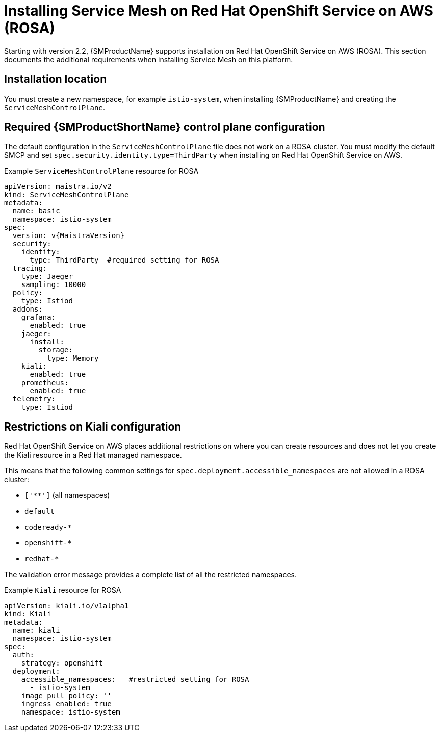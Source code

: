 ////
This module included in the following assemblies:
* service_mesh/v2/ossm-create-smcp.adoc
////

[id="ossm-install-rosa_{context}"]
= Installing Service Mesh on Red Hat OpenShift Service on AWS (ROSA)

Starting with version 2.2, {SMProductName} supports installation on Red Hat OpenShift Service on AWS (ROSA). This section documents the additional requirements when installing Service Mesh on this platform.

[id="ossm-install-rosa-location_{context}"]
== Installation location

You must create a new namespace, for example `istio-system`, when installing {SMProductName} and creating the `ServiceMeshControlPlane`.

[id="ossm-install-rosa-smcp_{context}"]
== Required {SMProductShortName} control plane configuration

The default configuration in the `ServiceMeshControlPlane` file does not work on a ROSA cluster. You must modify the default SMCP and set `spec.security.identity.type=ThirdParty` when installing on Red Hat OpenShift Service on AWS.

.Example `ServiceMeshControlPlane` resource for ROSA
[source,yaml, subs="attributes,verbatim"]
----
apiVersion: maistra.io/v2
kind: ServiceMeshControlPlane
metadata:
  name: basic
  namespace: istio-system
spec:
  version: v{MaistraVersion}
  security:
    identity:
      type: ThirdParty  #required setting for ROSA
  tracing:
    type: Jaeger
    sampling: 10000
  policy:
    type: Istiod
  addons:
    grafana:
      enabled: true
    jaeger:
      install:
        storage:
          type: Memory
    kiali:
      enabled: true
    prometheus:
      enabled: true
  telemetry:
    type: Istiod
----

[id="ossm-install-rosa-kiali-config_{context}"]
== Restrictions on Kiali configuration

Red Hat OpenShift Service on AWS places additional restrictions on where you can create resources and does not let you create the Kiali resource in a Red Hat managed namespace.

This means that the following common settings for `spec.deployment.accessible_namespaces` are not allowed in a ROSA cluster:

* `['**']`   (all namespaces)
* `default`
* `codeready-*`
* `openshift-*`
* `redhat-*`

The validation error message provides a complete list of all the restricted namespaces.

.Example `Kiali` resource for ROSA
[source,yaml]
----
apiVersion: kiali.io/v1alpha1
kind: Kiali
metadata:
  name: kiali
  namespace: istio-system
spec:
  auth:
    strategy: openshift
  deployment:
    accessible_namespaces:   #restricted setting for ROSA
      - istio-system
    image_pull_policy: ''
    ingress_enabled: true
    namespace: istio-system
----
